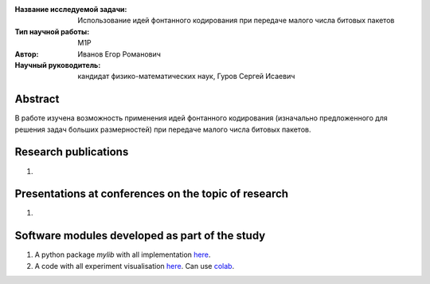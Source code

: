 |test| |codecov| |docs|

.. |test| image:: https://github.com/intsystems/ProjectTemplate/workflows/test/badge.svg
    :target: https://github.com/intsystems/ProjectTemplate/tree/master
    :alt: Test status
    
.. |codecov| image:: https://img.shields.io/codecov/c/github/intsystems/ProjectTemplate/master
    :target: https://app.codecov.io/gh/intsystems/ProjectTemplate
    :alt: Test coverage
    
.. |docs| image:: https://github.com/intsystems/ProjectTemplate/workflows/docs/badge.svg
    :target: https://intsystems.github.io/ProjectTemplate/
    :alt: Docs status


.. class:: center

    :Название исследуемой задачи: Использование идей фонтанного кодирования при передаче малого числа битовых пакетов
    :Тип научной работы: M1P
    :Автор: Иванов Егор Романович
    :Научный руководитель: кандидат физико-математических наук, Гуров Сергей Исаевич

Abstract
========
В работе изучена возможность применения идей фонтанного кодирования (изначально предложенного для решения
задач больших размерностей) при передаче малого числа битовых пакетов.


Research publications
===============================
1. 

Presentations at conferences on the topic of research
================================================
1. 

Software modules developed as part of the study
======================================================
1. A python package *mylib* with all implementation `here <https://github.com/intsystems/ProjectTemplate/tree/master/src>`_.
2. A code with all experiment visualisation `here <https://github.comintsystems/ProjectTemplate/blob/master/code/main.ipynb>`_. Can use `colab <http://colab.research.google.com/github/intsystems/ProjectTemplate/blob/master/code/main.ipynb>`_.
